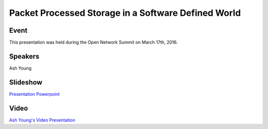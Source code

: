 .. _2016_03_17_PacketProcess::

.. toctree:

====================================================
Packet Processed Storage in a Software Defined World
====================================================

Event
-----

This presentation was held during the Open Network Summit on March 17th, 2016.

Speakers
--------

Ash Young

Slideshow
---------

`Presentation Powerpoint <https://wiki.fd.io/images/a/aa/Packet_Processed_Storage_in_a_Software_Defined_World.pptx>`_

Video
-----

`Ash Young's Video Presentation <https://www.youtube.com/watch?v=pMU9ghBkSF8&index=148&list=PLGeM09tlguZQo9qAFIxF_TpNxlfGgJVUN>`_

